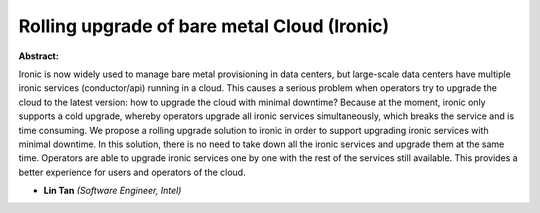 Rolling upgrade of bare metal Cloud (Ironic)
~~~~~~~~~~~~~~~~~~~~~~~~~~~~~~~~~~~~~~~~~~~~

**Abstract:**

Ironic is now widely used to manage bare metal provisioning in data centers, but large-scale data centers have multiple ironic services (conductor/api) running in a cloud. This causes a serious problem when operators try to upgrade the cloud to the latest version: how to upgrade the cloud with minimal downtime? Because at the moment, ironic only supports a cold upgrade, whereby operators upgrade all ironic services simultaneously, which breaks the service and is time consuming. We propose a rolling upgrade solution to ironic in order to support upgrading ironic services with minimal downtime. In this solution, there is no need to take down all the ironic services and upgrade them at the same time. Operators are able to upgrade ironic services one by one with the rest of the services still available. This provides a better experience for users and operators of the cloud.


* **Lin Tan** *(Software Engineer, Intel)*
